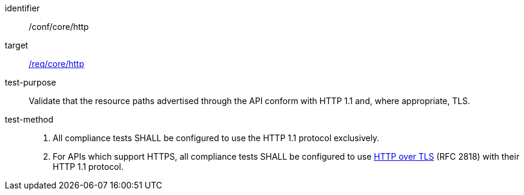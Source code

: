 [[ats_core_http]]
[abstract_test]
====
[%metadata]
identifier:: /conf/core/http
target:: <<req_core_http,/req/core/http>>
test-purpose:: Validate that the resource paths advertised through the API conform with HTTP 1.1 and, where appropriate, TLS.
test-method::
+
--
1. All compliance tests SHALL be configured to use the HTTP 1.1 protocol exclusively.

2. For APIs which support HTTPS, all compliance tests SHALL be configured to use <<rfc2818,HTTP over TLS>> (RFC 2818) with their HTTP 1.1 protocol.
--
====
